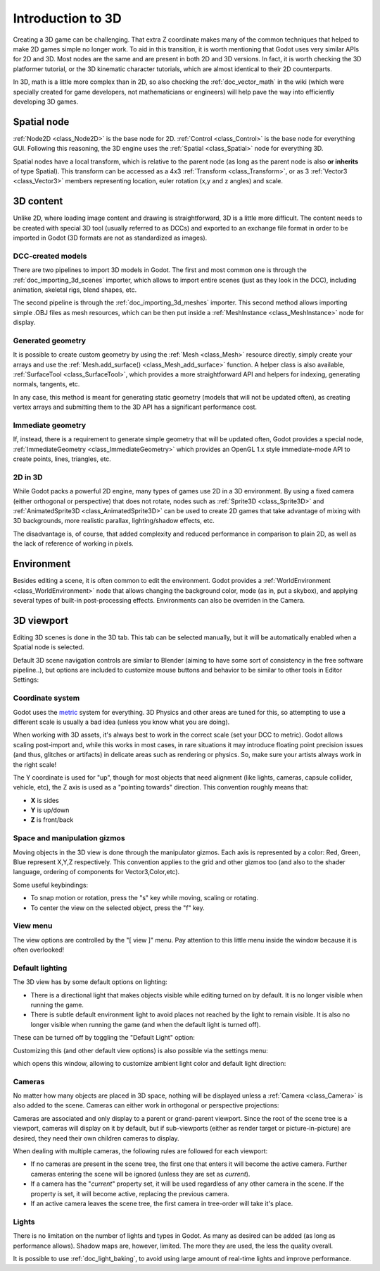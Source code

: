 .. _doc_introduction_to_3d:

Introduction to 3D
==================

Creating a 3D game can be challenging. That extra Z coordinate makes
many of the common techniques that helped to make 2D games simple no
longer work. To aid in this transition, it is worth mentioning that
Godot uses very similar APIs for 2D and 3D. Most nodes are the same and
are present in both 2D and 3D versions. In fact, it is worth checking
the 3D platformer tutorial, or the 3D kinematic character tutorials,
which are almost identical to their 2D counterparts.

In 3D, math is a little more complex than in 2D, so also checking the
:ref:`doc_vector_math` in the wiki (which were specially created for game
developers, not mathematicians or engineers) will help pave the way into
efficiently developing 3D games.

Spatial node
~~~~~~~~~~~~

:ref:`Node2D <class_Node2D>` is the base node for 2D.
:ref:`Control <class_Control>` is the base node for everything GUI.
Following this reasoning, the 3D engine uses the :ref:`Spatial <class_Spatial>`
node for everything 3D.

.. image:: /img/tuto_3d1.png

Spatial nodes have a local transform, which is relative to the parent
node (as long as the parent node is also **or inherits** of type
Spatial). This transform can be accessed as a 4x3
:ref:`Transform <class_Transform>`, or as 3 :ref:`Vector3 <class_Vector3>`
members representing location, euler rotation (x,y and z angles) and
scale.

.. image:: /img/tuto_3d2.png

3D content
~~~~~~~~~~

Unlike 2D, where loading image content and drawing is straightforward,
3D is a little more difficult. The content needs to be created with
special 3D tool (usually referred to as DCCs) and exported to an
exchange file format in order to be imported in Godot (3D formats are
not as standardized as images).

DCC-created models
------------------

There are two pipelines to import 3D models in Godot. The first and most
common one is through the :ref:`doc_importing_3d_scenes` importer, which allows to import
entire scenes (just as they look in the DCC), including animation,
skeletal rigs, blend shapes, etc.

The second pipeline is through the :ref:`doc_importing_3d_meshes` importer. This
second method allows importing simple .OBJ files as mesh resources,
which can be then put inside a :ref:`MeshInstance <class_MeshInstance>`
node for display.

Generated geometry
------------------

It is possible to create custom geometry by using the
:ref:`Mesh <class_Mesh>` resource directly, simply create your arrays
and use the :ref:`Mesh.add_surface() <class_Mesh_add_surface>`
function. A helper class is also available, :ref:`SurfaceTool <class_SurfaceTool>`,
which provides a more straightforward API and helpers for indexing,
generating normals, tangents, etc.

In any case, this method is meant for generating static geometry (models
that will not be updated often), as creating vertex arrays and
submitting them to the 3D API has a significant performance cost.

Immediate geometry
------------------

If, instead, there is a requirement to generate simple geometry that
will be updated often, Godot provides a special node,
:ref:`ImmediateGeometry <class_ImmediateGeometry>`
which provides an OpenGL 1.x style immediate-mode API to create points,
lines, triangles, etc.

2D in 3D
--------

While Godot packs a powerful 2D engine, many types of games use 2D in a
3D environment. By using a fixed camera (either orthogonal or
perspective) that does not rotate, nodes such as
:ref:`Sprite3D <class_Sprite3D>` and
:ref:`AnimatedSprite3D <class_AnimatedSprite3D>`
can be used to create 2D games that take advantage of mixing with 3D
backgrounds, more realistic parallax, lighting/shadow effects, etc.

The disadvantage is, of course, that added complexity and reduced
performance in comparison to plain 2D, as well as the lack of reference
of working in pixels.

Environment
~~~~~~~~~~~

Besides editing a scene, it is often common to edit the environment.
Godot provides a :ref:`WorldEnvironment <class_WorldEnvironment>`
node that allows changing the background color, mode (as in, put a
skybox), and applying several types of built-in post-processing effects.
Environments can also be overriden in the Camera.

3D viewport
~~~~~~~~~~~

Editing 3D scenes is done in the 3D tab. This tab can be selected
manually, but it will be automatically enabled when a Spatial node is
selected.

.. image:: /img/tuto_3d3.png

Default 3D scene navigation controls are similar to Blender (aiming to
have some sort of consistency in the free software pipeline..), but
options are included to customize mouse buttons and behavior to be
similar to other tools in Editor Settings:

.. image:: /img/tuto_3d4.png

Coordinate system
-----------------

Godot uses the `metric <http://en.wikipedia.org/wiki/Metric_system>`__
system for everything. 3D Physics and other areas are tuned for this, so
attempting to use a different scale is usually a bad idea (unless you
know what you are doing).

When working with 3D assets, it's always best to work in the correct
scale (set your DCC to metric). Godot allows scaling post-import and,
while this works in most cases, in rare situations it may introduce
floating point precision issues (and thus, glitches or artifacts) in
delicate areas such as rendering or physics. So, make sure your artists
always work in the right scale!

The Y coordinate is used for "up", though for most objects that need
alignment (like lights, cameras, capsule collider, vehicle, etc), the Z
axis is used as a "pointing towards" direction. This convention roughly
means that:

-  **X** is sides
-  **Y** is up/down
-  **Z** is front/back

Space and manipulation gizmos
-----------------------------

Moving objects in the 3D view is done through the manipulator gizmos.
Each axis is represented by a color: Red, Green, Blue represent X,Y,Z
respectively. This convention applies to the grid and other gizmos too
(and also to the shader language, ordering of components for
Vector3,Color,etc).

.. image:: /img/tuto_3d5.png

Some useful keybindings:

-  To snap motion or rotation, press the "s" key while moving, scaling
   or rotating.
-  To center the view on the selected object, press the "f" key.

View menu
---------

The view options are controlled by the "[ view ]" menu. Pay attention to
this little menu inside the window because it is often overlooked!

.. image:: /img/tuto_3d6.png

Default lighting
----------------

The 3D view has by some default options on lighting:

-  There is a directional light that makes objects visible while editing
   turned on by default. It is no longer visible when running the game.
-  There is subtle default environment light to avoid places not reached
   by the light to remain visible. It is also no longer visible when
   running the game (and when the default light is turned off).

These can be turned off by toggling the "Default Light" option:

.. image:: /img/tuto_3d8.png

Customizing this (and other default view options) is also possible via
the settings menu:

.. image:: /img/tuto_3d7.png

which opens this window, allowing to customize ambient light color and
default light direction:

.. image:: /img/tuto_3d9.png

Cameras
-------

No matter how many objects are placed in 3D space, nothing will be
displayed unless a :ref:`Camera <class_Camera>` is
also added to the scene. Cameras can either work in orthogonal or
perspective projections:

.. image:: /img/tuto_3d10.png

Cameras are associated and only display to a parent or grand-parent
viewport. Since the root of the scene tree is a viewport, cameras will
display on it by default, but if sub-viewports (either as render target
or picture-in-picture) are desired, they need their own children cameras
to display.

.. image:: /img/tuto_3d11.png

When dealing with multiple cameras, the following rules are followed for
each viewport:

-  If no cameras are present in the scene tree, the first one that
   enters it will become the active camera. Further cameras entering the
   scene will be ignored (unless they are set as *current*).
-  If a camera has the "*current*" property set, it will be used
   regardless of any other camera in the scene. If the property is set,
   it will become active, replacing the previous camera.
-  If an active camera leaves the scene tree, the first camera in
   tree-order will take it's place.

Lights
------

There is no limitation on the number of lights and types in Godot. As
many as desired can be added (as long as performance allows). Shadow
maps are, however, limited. The more they are used, the less the quality
overall.

It is possible to use :ref:`doc_light_baking`, to avoid using large amount of
real-time lights and improve performance.
